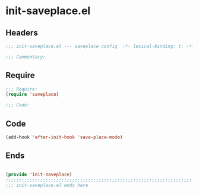 * init-saveplace.el
:PROPERTIES:
:HEADER-ARGS: :tangle (concat temporary-file-directory "init-saveplace.el") :lexical t
:END:

** Headers
#+begin_src emacs-lisp
;;; init-saveplace.el --- saveplace config  -*- lexical-binding: t; -*-

;;; Commentary:

  #+end_src

** Require
#+begin_src emacs-lisp
;;; Require:
(require 'saveplace)

;;; Code:

  #+end_src

** Code
#+begin_src emacs-lisp
(add-hook 'after-init-hook 'save-place-mode)
#+end_src

** Ends
#+begin_src emacs-lisp

(provide 'init-saveplace)
;;;;;;;;;;;;;;;;;;;;;;;;;;;;;;;;;;;;;;;;;;;;;;;;;;;;;;;;;;;;;;;;;;;;;;
;;; init-saveplace.el ends here
  #+end_src
